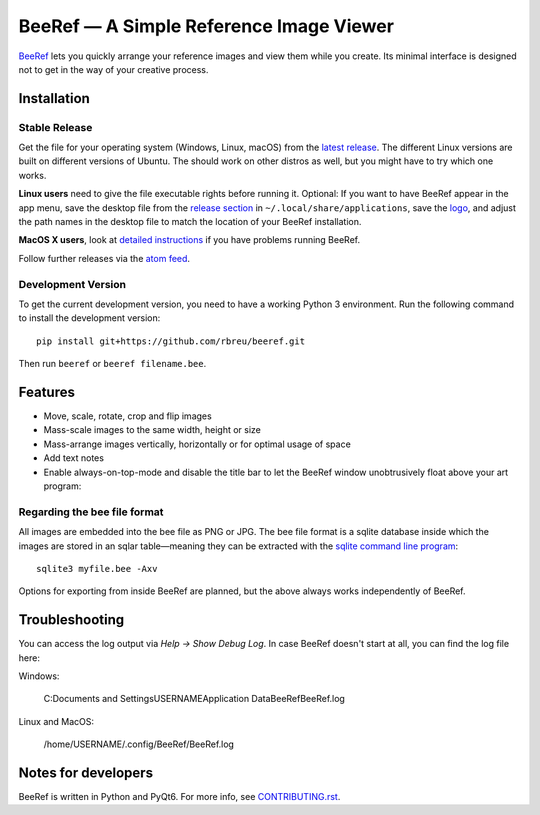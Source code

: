BeeRef — A Simple Reference Image Viewer
========================================

.. raw:: html

   <img align="left" width="100" height="100" src="https://raw.githubusercontent.com/rbreu/beeref/main/beeref/assets/logo.png">

`BeeRef <https://beeref.org>`_ lets you quickly arrange your reference images and view them while you create. Its minimal interface is designed not to get in the way of your creative process.

|python-version| |github-ci-flake8| |github-ci-pytest| |codecov| |downloads-total| |downloads-latest|

.. image:: https://github.com/rbreu/beeref/blob/main/images/screenshot.png

.. |python-version| image:: https://github.com/rbreu/beeref/blob/main/images/python_version_badge.svg
   :target: https://www.python.org/

.. |github-ci-flake8| image:: https://github.com/rbreu/beeref/actions/workflows/flake8.yml/badge.svg
   :target: https://github.com/rbreu/beeref/actions/workflows/flake8.yml

.. |github-ci-pytest| image:: https://github.com/rbreu/beeref/actions/workflows/pytest.yml/badge.svg
   :target: https://github.com/rbreu/beeref/actions/workflows/pytest.yml

.. |codecov| image:: https://codecov.io/gh/rbreu/beeref/branch/main/graph/badge.svg?token=QA8HR1VVAL
   :target: https://codecov.io/gh/rbreu/beeref

.. |downloads-total| image:: https://img.shields.io/github/downloads/rbreu/beeref/total.svg
   :target: https://github.com/rbreu/beeref/releases

.. |downloads-latest| image:: https://img.shields.io/github/downloads/rbreu/beeref/latest/total.svg
   :target: https://github.com/rbreu/beeref/releases


Installation
------------

Stable Release
~~~~~~~~~~~~~~

Get the file for your operating system (Windows, Linux, macOS) from the `latest release <https://github.com/rbreu/beeref/releases>`_. The different Linux versions are built on different versions of Ubuntu. The should work on other distros as well, but you might have to try which one works.

**Linux users** need to give the file executable rights before running it. Optional: If you want to have BeeRef appear in the app menu, save the desktop file from the `release section <https://github.com/rbreu/beeref/releases>`_ in ``~/.local/share/applications``, save the `logo <https://raw.githubusercontent.com/rbreu/beeref/main/beeref/assets/logo.png>`_, and adjust the path names in the desktop file to match the location of your BeeRef installation.

**MacOS X users**, look at `detailed instructions <https://beeref.org/macosx-run.html>`_ if you have problems running BeeRef.

Follow further releases via the `atom feed <https://github.com/rbreu/beeref/releases.atom>`_.


Development Version
~~~~~~~~~~~~~~~~~~~

To get the current development version, you need to have a working Python 3 environment. Run the following command to install the development version::

  pip install git+https://github.com/rbreu/beeref.git

Then run ``beeref`` or ``beeref filename.bee``.


Features
--------

* Move, scale, rotate, crop and flip images
* Mass-scale images to the same width, height or size
* Mass-arrange images vertically, horizontally or for optimal usage of space
* Add text notes
* Enable always-on-top-mode and disable the title bar to let the BeeRef window unobtrusively float above your art program:

.. image:: https://github.com/rbreu/beeref/blob/main/images/screenshot.png


Regarding the bee file format
~~~~~~~~~~~~~~~~~~~~~~~~~~~~~

All images are embedded into the bee file as PNG or JPG. The bee file format is a sqlite database inside which the images are stored in an sqlar table—meaning they can be extracted with the `sqlite command line program <https://www.sqlite.org/cli.html>`_::

  sqlite3 myfile.bee -Axv

Options for exporting from inside BeeRef are planned, but the above always works independently of BeeRef.


Troubleshooting
---------------

You can access the log output via *Help -> Show Debug Log*. In case BeeRef doesn't start at all, you can find the log file here:

Windows:

  C:\Documents and Settings\USERNAME\Application Data\BeeRef\BeeRef.log

Linux and MacOS:

  /home/USERNAME/.config/BeeRef/BeeRef.log


Notes for developers
--------------------

BeeRef is written in Python and PyQt6. For more info, see `CONTRIBUTING.rst <https://github.com/rbreu/beeref/blob/main/CONTRIBUTING.rst>`_.
